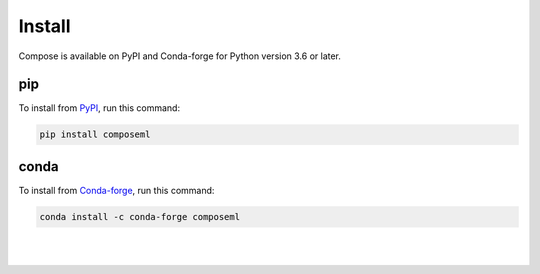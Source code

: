 =======
Install
=======

Compose is available on PyPI and Conda-forge for Python version 3.6 or later.

pip
===

To install from PyPI_, run this command:

.. code-block::

    pip install composeml

conda
=====

To install from Conda-forge_, run this command:

.. code-block::

    conda install -c conda-forge composeml

.. _PyPI: https://pypi.org/project/composeml/
.. _Conda-forge: https://anaconda.org/conda-forge/composeml

|
|
